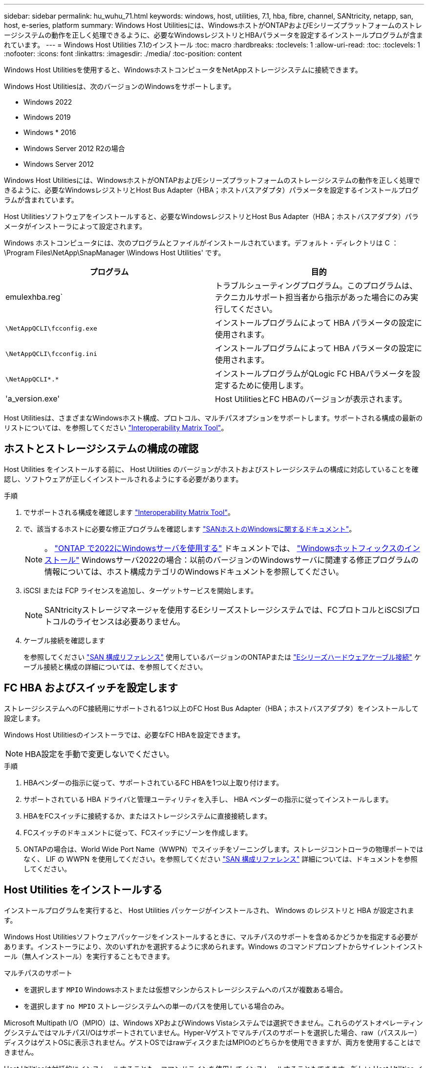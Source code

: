---
sidebar: sidebar 
permalink: hu_wuhu_71.html 
keywords: windows, host, utilities, 7.1, hba, fibre, channel, SANtricity, netapp, san, host, e-series, platform 
summary: Windows Host Utilitiesには、WindowsホストがONTAPおよびEシリーズプラットフォームのストレージシステムの動作を正しく処理できるように、必要なWindowsレジストリとHBAパラメータを設定するインストールプログラムが含まれています。 
---
= Windows Host Utilities 7.1のインストール
:toc: macro
:hardbreaks:
:toclevels: 1
:allow-uri-read: 
:toc: 
:toclevels: 1
:nofooter: 
:icons: font
:linkattrs: 
:imagesdir: ./media/
:toc-position: content


[role="lead"]
Windows Host Utilitiesを使用すると、WindowsホストコンピュータをNetAppストレージシステムに接続できます。

Windows Host Utilitiesは、次のバージョンのWindowsをサポートします。

* Windows 2022
* Windows 2019
* Windows * 2016
* Windows Server 2012 R2の場合
* Windows Server 2012


Windows Host Utilitiesには、WindowsホストがONTAPおよびEシリーズプラットフォームのストレージシステムの動作を正しく処理できるように、必要なWindowsレジストリとHost Bus Adapter（HBA；ホストバスアダプタ）パラメータを設定するインストールプログラムが含まれています。

Host Utilitiesソフトウェアをインストールすると、必要なWindowsレジストリとHost Bus Adapter（HBA；ホストバスアダプタ）パラメータがインストーラによって設定されます。

Windows ホストコンピュータには、次のプログラムとファイルがインストールされています。デフォルト・ディレクトリは C ： \Program Files\NetApp\SnapManager \Windows Host Utilities' です。

|===
| プログラム | 目的 


| emulexhba.reg` | トラブルシューティングプログラム。このプログラムは、テクニカルサポート担当者から指示があった場合にのみ実行してください。 


| `\NetAppQCLI\fcconfig.exe` | インストールプログラムによって HBA パラメータの設定に使用されます。 


| `\NetAppQCLI\fcconfig.ini` | インストールプログラムによって HBA パラメータの設定に使用されます。 


| `\NetAppQCLI\*.*` | インストールプログラムがQLogic FC HBAパラメータを設定するために使用します。 


| 'a_version.exe' | Host UtilitiesとFC HBAのバージョンが表示されます。 
|===
Host Utilitiesは、さまざまなWindowsホスト構成、プロトコル、マルチパスオプションをサポートします。サポートされる構成の最新のリストについては、を参照してください https://mysupport.netapp.com/matrix/["Interoperability Matrix Tool"^]。



== ホストとストレージシステムの構成の確認

Host Utilities をインストールする前に、 Host Utilities のバージョンがホストおよびストレージシステムの構成に対応していることを確認し、ソフトウェアが正しくインストールされるようにする必要があります。

.手順
. でサポートされる構成を確認します http://mysupport.netapp.com/matrix["Interoperability Matrix Tool"^]。
. で、該当するホストに必要な修正プログラムを確認します link:https://docs.netapp.com/us-en/ontap-sanhost/index.html["SANホストのWindowsに関するドキュメント"]。
+

NOTE: 。 link:https://docs.netapp.com/us-en/ontap-sanhost/hu_windows_2022.html["ONTAP で2022にWindowsサーバを使用する"] ドキュメントでは、 link:https://docs.netapp.com/us-en/ontap-sanhost/hu_windows_2022.html#installing-windows-hotfixes["Windowsホットフィックスのインストール"] Windowsサーバ2022の場合：以前のバージョンのWindowsサーバに関連する修正プログラムの情報については、ホスト構成カテゴリのWindowsドキュメントを参照してください。

. iSCSI または FCP ライセンスを追加し、ターゲットサービスを開始します。
+

NOTE: SANtricityストレージマネージャを使用するEシリーズストレージシステムでは、FCプロトコルとiSCSIプロトコルのライセンスは必要ありません。

. ケーブル接続を確認します
+
を参照してください https://docs.netapp.com/us-en/ontap/san-config/index.html["SAN 構成リファレンス"^] 使用しているバージョンのONTAPまたは https://docs.netapp.com/us-en/e-series/install-hw-cabling/index.html["Eシリーズハードウェアケーブル接続"^] ケーブル接続と構成の詳細については、を参照してください。





== FC HBA およびスイッチを設定します

ストレージシステムへのFC接続用にサポートされる1つ以上のFC Host Bus Adapter（HBA；ホストバスアダプタ）をインストールして設定します。

Windows Host Utilitiesのインストーラでは、必要なFC HBAを設定できます。


NOTE: HBA設定を手動で変更しないでください。

.手順
. HBAベンダーの指示に従って、サポートされているFC HBAを1つ以上取り付けます。
. サポートされている HBA ドライバと管理ユーティリティを入手し、 HBA ベンダーの指示に従ってインストールします。
. HBAをFCスイッチに接続するか、またはストレージシステムに直接接続します。
. FCスイッチのドキュメントに従って、FCスイッチにゾーンを作成します。
. ONTAPの場合は、World Wide Port Name（WWPN）でスイッチをゾーニングします。ストレージコントローラの物理ポートではなく、 LIF の WWPN を使用してください。を参照してください https://docs.netapp.com/us-en/ontap/san-config/index.html["SAN 構成リファレンス"^] 詳細については、ドキュメントを参照してください。




== Host Utilities をインストールする

インストールプログラムを実行すると、 Host Utilities パッケージがインストールされ、 Windows のレジストリと HBA が設定されます。

Windows Host Utilitiesソフトウェアパッケージをインストールするときに、マルチパスのサポートを含めるかどうかを指定する必要があります。インストーラにより、次のいずれかを選択するように求められます。Windows のコマンドプロンプトからサイレントインストール（無人インストール）を実行することもできます。

.マルチパスのサポート
* を選択します `MPIO` Windowsホストまたは仮想マシンからストレージシステムへのパスが複数ある場合。
* を選択します `no MPIO` ストレージシステムへの単一のパスを使用している場合のみ。


Microsoft Multipath I/O（MPIO）は、Windows XPおよびWindows Vistaシステムでは選択できません。これらのゲストオペレーティングシステムではマルチパスI/Oはサポートされていません。Hyper-Vゲストでマルチパスのサポートを選択した場合、raw（パススルー）ディスクはゲストOSに表示されません。ゲストOSではrawディスクまたはMPIOのどちらかを使用できますが、両方を使用することはできません。

Host Utilitiesは対話的にインストールすることも、コマンドラインを使用してインストールすることもできます。新しい Host Utilities インストールパッケージが、 Windows ホストからアクセスできるパスに含まれている必要があります。Host Utilitiesを対話的にインストールするか、Windowsコマンドラインからインストールする手順に従います。

[role="tabbed-block"]
====
.対話型インストール
--
.手順
Host Utilities ソフトウェアパッケージを対話的にインストールするには、 Host Utilities のインストールプログラムを実行し、プロンプトに従ってインストールする必要があります。

.手順
. から実行可能ファイルをダウンロードします https://mysupport.netapp.com/site/products/all/details/hostutilities/downloads-tab/download/61343/7.1/downloads["ネットアップサポートサイト"^]。
. 実行ファイルをダウンロードしたディレクトリに移動します。
. 「 NetApp_windows_host_utilities_7.1_x64 」ファイルを実行し、画面の指示に従います。
. プロンプトが表示されたら、 Windows ホストをリブートします。


--
.コマンドラインからのインストール
--
Host Utilities のサイレント（無人）インストールを実行するには、 Windows コマンドプロンプトで適切なコマンドを入力します。インストールが完了すると、システムが自動的にリブートします。

.手順
. Windows のコマンドプロンプトで、次のコマンドを入力します。
+
`m siexec/i installer.msi /quiet multipath={0}[INSTALLDIR=inst_path ]`

+
** `installer` は、の名前です `.msi` CPUアーキテクチャ用のファイル
** マルチパスでは、 MPIO サポートがインストールされているかどうかが指定指定できる値は、noの場合は「0」、yesの場合は「1」です。
** 「 inst_path 」は、 Host Utilities ファイルがインストールされているパスです。デフォルトパスは「 C ： \Program Files\NetApp\Virtual Host Utilities\` 」です。





NOTE: ロギングやその他の機能に関する標準のMicrosoft Installer（MSI）オプションを表示するには、と入力します `msiexec /help` Windowsコマンドプロンプト。例えば、`msiexec /i install.msi /quiet /l * v <install.log> LOGVERBOSE=1'コマンドはログ情報を表示します。

--
====